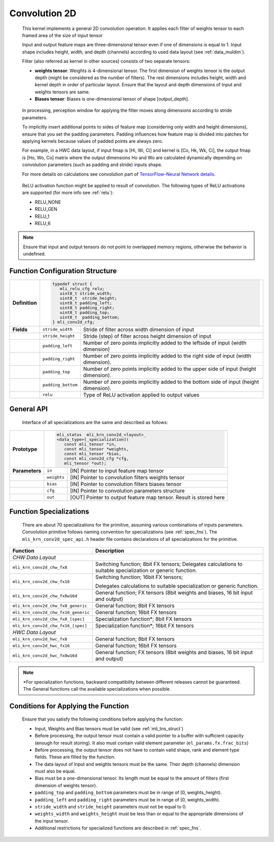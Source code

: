 .. _cnvl_2d:
   
Convolution 2D
~~~~~~~~~~~~~~

.. image::  ../images/image104.jpg
   :align: center
   :alt: 2D-Convolution Operation

..
   
   This kernel implements a general 2D convolution operation. It applies
   each filter of weights tensor to each framed area of the size of
   input tensor

   Input and output feature maps are three-dimensional tensor even if one of
   dimensions is equal to 1. Input shape includes height, width, and
   depth (channels) according to used data layout (see :ref:`data_muldim`).

   Filter (also referred as kernel in other sources) consists of two
   separate tensors:

   -  **weights tensor**: Weights is 4-dimensional tensor. The first
      dimension of weights tensor is the output depth (might be considered as
      the number of filters). The rest dimensions includes height, width
      and kernel depth in order of particular layout. Ensure that the
      layout and depth dimensions of Input and weights tensors are same.

   -  **Biases tensor**: Biases is one-dimensional tensor of shape
      [output_depth].

..

   In processing, perception window for applying the filter moves along 
   dimensions according to stride parameters.

   To implicitly insert additional points to sides of feature map
   (considering only width and height dimensions), ensure that you set
   the padding parameters. Padding influences how feature map is divided
   into patches for applying kernels because values of padded points are
   always zero.

   For example, in a HWC data layout, if input fmap is [Hi, Wi, Ci] and
   kernel is [Co, Hk, Wk, Ci], the output fmap is [Ho, Wo, Co] matrix
   where the output dimensions Ho and Wo are calculated dynamically
   depending on convolution parameters (such as padding and stride)
   inputs shape.

   For more details on calculations see convolution part of `TensorFlow–Neural Network details`_. 
   
.. _TensorFlow–Neural Network details: https://www.tensorflow.org/api_guides/python/nn.

   ReLU activation function might be applied to result of convolution. The
   following types of ReLU activations are supported (for more info see
   :ref:`relu`):

   -  RELU_NONE

   -  RELU_GEN

   -  RELU_1

   -  RELU_6

.. note::
   Ensure that input and output 
   tensors do not point to      
   overlapped memory regions,   
   otherwise the behavior is    
   undefined.                    

.. _fn_conf_struct:
   
Function Configuration Structure
^^^^^^^^^^^^^^^^^^^^^^^^^^^^^^^^

+-----------------------+---------------------------------------------------+
|                       |                                                   |
|                       |.. code:: c                                        |
|                       |                                                   |
| **Definition**        | typedef struct {                                  |
|                       |    mli_relu_cfg relu;                             |
|                       |    uint8_t stride_width;                          |
|                       |    uint8_t  stride_height;                        |
|                       |    uint8_t padding_left;                          |
|                       |    uint8_t padding_right;                         |
|                       |    uint8_t padding_top;                           |
|                       |    uint8_t  padding_bottom;                       |
|                       | } mli_conv2d_cfg;                                 |
|                       |                                                   |
+-----------------------+-----------------------+---------------------------+
| **Fields**            | ``stride_width``      | Stride of filter across   |
|                       |                       | width dimension of input  |
+-----------------------+-----------------------+---------------------------+
|                       | ``stride_height``     | Stride (step) of filter   |
|                       |                       | across height dimension   |
|                       |                       | of input                  |
+-----------------------+-----------------------+---------------------------+
|                       | ``padding_left``      | Number of zero points     |
|                       |                       | implicitly added to the   |
|                       |                       | leftside of input (width  |
|                       |                       | dimension)                |
+-----------------------+-----------------------+---------------------------+
|                       | ``padding_right``     | Number of zero points     |
|                       |                       | implicitly added to       |
|                       |                       | the right side of input   |
|                       |                       | (width dimension).        |
+-----------------------+-----------------------+---------------------------+
|                       | ``padding_top``       | Number of zero points     |
|                       |                       | implicitly added to the   |
|                       |                       | upper side of input       |
|                       |                       | (height dimension).       |
+-----------------------+-----------------------+---------------------------+
|                       | ``padding_bottom``    | Number of zero points     |
|                       |                       | implicitly added to the   |
|                       |                       | bottom side of input      |
|                       |                       | (height dimension).       |
+-----------------------+-----------------------+---------------------------+
|                       | ``relu``              | Type of ReLU activation   |
|                       |                       | applied to output values  |
+-----------------------+-----------------------+---------------------------+

General API
^^^^^^^^^^^

   Interface of all specializations are the same and described as follows:
   
   \

+-----------------------+-----------------------+-----------------------+
|                       |.. code:: c                                    |
|                       |                                               |
| **Prototype**         | mli_status  mli_krn_conv2d_<layout>_          |                        
|                       | <data_type>[_specialization](                 |           
|                       |    const mli_tensor *in,                      |                 
|                       |    const mli_tensor *weights,                 |
|                       |    const mli_tensor *bias,                    |
|                       |    const mli_conv2d_cfg *cfg,                 |
|                       |    mli_tensor *out);                          |
|                       |                                               |   
+-----------------------+-----------------------+-----------------------+
| **Parameters**        | ``in``                | [IN] Pointer to input |
|                       |                       | feature map tensor    |
+-----------------------+-----------------------+-----------------------+
|                       | ``weights``           | [IN] Pointer to       |
|                       |                       | convolution filters   |
|                       |                       | weights tensor        |
+-----------------------+-----------------------+-----------------------+
|                       | ``bias``              | [IN] Pointer to       |
|                       |                       | convolution filters   |
|                       |                       | biases tensor         |
+-----------------------+-----------------------+-----------------------+
|                       | ``cfg``               | [IN] Pointer to       |
|                       |                       | convolution           |
|                       |                       | parameters structure  |
+-----------------------+-----------------------+-----------------------+
|                       | ``out``               | [OUT] Pointer to      |
|                       |                       | output feature map    |
|                       |                       | tensor. Result is     |
|                       |                       | stored here           |
+-----------------------+-----------------------+-----------------------+

Function Specializations
^^^^^^^^^^^^^^^^^^^^^^^^

   There are about 70 specializations for the primitive, assuming
   various combinations of inputs parameters. Convolution primitive
   follows naming convention for specializations (see :ref:`spec_fns`).
   The ``mli_krn_conv2d_spec_api.h`` header file contains declarations of  
   all specializations for the primitive.

\

+-------------------------------------+-----------------------------------+
| **Function**                        | **Description**                   |
+=====================================+===================================+
| *CHW Data Layout*                                                       |
+-------------------------------------+-----------------------------------+
| ``mli_krn_conv2d_chw_fx8``          | Switching function; 8bit FX       |
|                                     | tensors; Delegates calculations   |
|                                     | to suitable specialization or     |
|                                     | generic function.                 |
+-------------------------------------+-----------------------------------+
| ``mli_krn_conv2d_chw_fx16``         | Switching function; 16bit FX      |
|                                     | tensors;                          |
|                                     |                                   |
|                                     | Delegates calculations to         |
|                                     | suitable specialization or        |
|                                     | generic function.                 |
+-------------------------------------+-----------------------------------+
| ``mli_krn_conv2d_chw_fx8w16d``      | General function; FX tensors      |
|                                     | (8bit weights and biases, 16 bit  |
|                                     | input and output)                 |
+-------------------------------------+-----------------------------------+
| ``mli_krn_conv2d_chw_fx8_generic``  | General function; 8bit FX tensors |
+-------------------------------------+-----------------------------------+
| ``mli_krn_conv2d_chw_fx16_generic`` | General function; 16bit FX        |
|                                     | tensors                           |
+-------------------------------------+-----------------------------------+
| ``mli_krn_conv2d_chw_fx8_[spec]``   | Specialization function*; 8bit FX |
|                                     | tensors                           |
+-------------------------------------+-----------------------------------+
| ``mli_krn_conv2d_chw_fx16_[spec]``  | Specialization function*; 16bit   |
|                                     | FX tensors                        |
+-------------------------------------+-----------------------------------+
| *HWC Data Layout*                   |                                   |
+-------------------------------------+-----------------------------------+
| ``mli_krn_conv2d_hwc_fx8``          | General function; 8bit FX tensors |
+-------------------------------------+-----------------------------------+
| ``mli_krn_conv2d_hwc_fx16``         | General function; 16bit FX        |
|                                     | tensors                           |
+-------------------------------------+-----------------------------------+
| ``mli_krn_conv2d_hwc_fx8w16d``      | General function; FX tensors      |
|                                     | (8bit weights and biases, 16 bit  |
|                                     | input and output)                 |
+-------------------------------------+-----------------------------------+

.. note::
   \*For specialization functions, backward compatibility between different releases cannot be guaranteed. The General functions call the available specializations when possible.   
   
Conditions for Applying the Function
^^^^^^^^^^^^^^^^^^^^^^^^^^^^^^^^^^^^

   Ensure that you satisfy the following conditions before applying the
   function:

   -  Input, Weights and Bias tensors must be valid (see :ref:`mli_tns_struct`)

   -  Before processing, the output tensor must contain a valid pointer to
      a buffer with sufficient capacity (enough for result storing). It
      also must contain valid element parameter (``el_params.fx.frac_bits``)

   -  Before processing, the output tensor does not have to contain valid
      shape, rank and element type fields. These are filled by the
      function.

   -  The data layout of Input and weights tensors must be the same. Their
      depth (channels) dimension must also be equal.

   -  Bias must be a one-dimensional tensor. Its length must be equal to the
      amount of filters (first dimension of weights tensor).

   -  ``padding_top`` and ``padding_bottom`` parameters must be in range of [0,
      weights_height).

   -  ``padding_left`` and ``padding_right`` parameters must be in range of [0,
      weights_width).

   -  ``stride_width`` and ``stride_height`` parameters must not be equal to 0.

   -  ``weights_width`` and ``weights_height`` must be less than or equal to the
      appropriate dimensions of the input tensor.

   -  Additional restrictions for specialized functions are described in
      :ref:`spec_fns`.